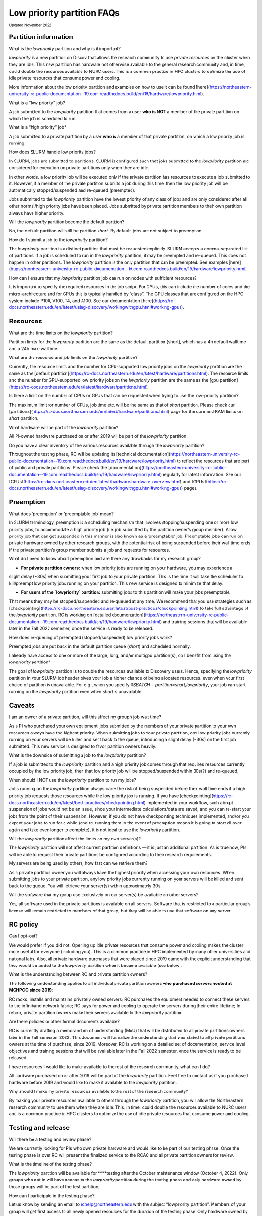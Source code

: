 .. _partition_names:

**********
Low priority partition FAQs
**********
:sub:`Updated November 2022`

Partition information
===================

What is the `lowpriority` partition and why is it important?

`lowpriority` is a new partition on Discov that allows the research community to use *private resources* on 
the cluster when they are idle. This new partition has hardware not otherwise available to the general research 
community and, in time, could double the resources available to NURC users. This is a common practice in HPC clusters 
to optimize the use of idle private resources that consume power and cooling. 

More information about the low priority partition and examples on how to use it can be 
found [here](https://northeastern-university-rc-public-documentation--19.com.readthedocs.build/en/19/hardware/lowpriority.html). 

What is a "low priority" job?

A job submitted to the `lowpriority` partition that comes from a user **who is NOT** a member of the private 
partition on which the job is scheduled to run.

What is a “high priority” job?

A job submitted to a private partition by a user **who is** a member of that private partition, on which a low 
priority job is running.

How does SLURM handle low priority jobs?

In SLURM, jobs are submitted to partitions. SLURM is configured such that jobs submitted to the `lowpriority` 
partition are considered for execution on private partitions only when they are idle. 

In other words, a low priority job will be executed only if the private partition has resources to execute a 
job submitted to it. However, if a member of the private partition submits a job during this time, then the low 
priority job will be automatically stopped/suspended and re-queued (preempted). 

Jobs submitted to the `lowpriority` partition have the lowest priority of any class of jobs and are only considered 
after all other normal/high priority jobs have been placed. Jobs submitted by private partition members to their own 
partition always have higher priority. 

Will the `lowpriority` partition become the default partition?

No, the default partition will still be partition `short`. By default, jobs are not subject to preemption.

How do I submit a job to the `lowpriority` partition?

The `lowpriority` partition is a distinct partition that must be requested explicitly. SLURM accepts a 
comma-separated list of partitions. If a job is scheduled to run in the `lowpriority` partition, it may be 
preempted and re-queued. This does not happen in other partitions. The `lowpriority` partition is the only partition 
that can be preempted. See examples [here](https://northeastern-university-rc-public-documentation--19.com.readthedocs.build/en/19/hardware/lowpriority.html).

How can I ensure that my `lowpriority` partition job can run on nodes with sufficient resources?

It is important to specify the required resources in the job script. For CPUs, this can include the number of cores 
and the micro-architecture and for GPUs this is typically handled by “class”. The GPU classes that are configured on 
the HPC system include P100, V100, T4, and A100. See our documentation [here](https://rc-docs.northeastern.edu/en/latest/using-discovery/workingwithgpu.html#working-gpus).

Resources
===================

What are the time limits on the `lowpriority` partition?

Partition limits for the `lowpriority` partition are the same as the default partition (short), which has a 4h 
default walltime and a 24h max-walltime.

What are the resource and job limits on the `lowpriority` partition?

Currently, the resource limits and the number for CPU-supported low priority jobs on the `lowpriority` partition 
are the same as the [default partition](https://rc-docs.northeastern.edu/en/latest/hardware/partitions.html). The 
resource limits and the number for GPU-supported low priority jobs on the `lowpriority` partition are the same as 
the [gpu partition](https://rc-docs.northeastern.edu/en/latest/hardware/partitions.html).

Is there a limit on the number of CPUs or GPUs that can be requested when trying to use the low-priority partition?

The maximum limit for number of CPUs, job time etc. will be the same as that of `short` partition. 
Please check our [partitions](https://rc-docs.northeastern.edu/en/latest/hardware/partitions.html) page for the 
core and RAM limits on `short` partition. 

What hardware will be part of the `lowpriority` partition?

All PI-owned hardware purchased on or after 2019 will be part of the `lowpriority` partition.

Do you have a clear inventory of the various resources available through the `lowpriority` partition?

Throughout the testing phase, RC will be updating its [technical documentation](https://northeastern-university-rc-public-documentation--19.com.readthedocs.build/en/19/hardware/lowpriority.html) to reflect the resources that are part of public and private partitions. Please check the [documentation](https://northeastern-university-rc-public-documentation--19.com.readthedocs.build/en/19/hardware/lowpriority.html) regularly for latest information. See our [CPUs](https://rc-docs.northeastern.edu/en/latest/hardware/hardware_overview.html) and [GPUs](https://rc-docs.northeastern.edu/en/latest/using-discovery/workingwithgpu.html#working-gpus) pages.

Preemption
===================

What does 'preemption' or 'preemptable job' mean?

In SLURM terminology, preemption is a scheduling mechanism that involves stopping/suspending one or more 
low priority jobs, to accommodate a high priority job (i.e. job submitted by the partition owner’s group member). 
A low priority job that can get suspended in this manner is also known as a ‘preemptable’ job. Preemptable jobs 
can run on private hardware owned by other research groups, with the potential risk of being suspended before their 
wall time ends if the private partition’s group member submits a job and requests for resources. 

What do I need to know about preemption and are there any drawbacks for my research group?

- **For private partition owners:** when low priority jobs are running on your hardware, you may experience a 
slight delay (~30s) when submitting your first job to your private partition. This is the time it will take the 
scheduler to kill/preempt low priority jobs running on your partition. This new service is designed to minimize 
that delay.

- **For users of the `lowpriority` partition:** submitting jobs to this partition will make your jobs preemptable. 
That means they may be stopped/suspended and re-queued at any time. We recommend that you use strategies such as 
[checkpointing](https://rc-docs.northeastern.edu/en/latest/best-practices/checkpointing.html) to take full advantage 
of the `lowpriority` partition. RC is working 
on [detailed documentation](https://northeastern-university-rc-public-documentation--19.com.readthedocs.build/en/19/hardware/lowpriority.html) and training sessions that will be available later in the Fall 2022 semester, once the service is ready to be released.

How does re-queuing of preempted (stopped/suspended) low priority jobs work?

Preempted jobs are put back in the default partition queue (`short`) and scheduled normally.

I already have access to one or more of the large, long, and/or multigpu partition(s), do I benefit from 
using the `lowpriority` partition?

The goal of `lowpriority` partition is to double the resources available to Discovery users. Hence, specifying 
the `lowpriority` partition in your SLURM job header gives your job a higher chance of being allocated resources, 
even when your first choice of partition is unavailable. For e.g., when you specify 
`#SBATCH --partition=short,lowpriority`, your job can start running on the `lowpriority` partition even when `short` 
is unavailable. 

Caveats
===================

I am an owner of a private partition, will this affect my group’s job wait time?

As a PI who purchased your own equipment, jobs submitted by the members of your private partition to your own 
resources always have the highest priority. When submitting jobs to your private partition, any low priority jobs 
currently running on your servers will be killed and sent back to the queue, introducing a slight delay (~30s) on 
the first job submitted. This new service is designed to favor partition owners heavily.

What is the downside of submitting a job to the `lowpriority` partition?

If a job is submitted to the `lowpriority` partition and a high priority job comes through that requires resources 
currently occupied by the low priority job, then that low priority job will be stopped/suspended within 30s(?) and 
re-queued. 

When should I NOT use the `lowpriority` partition to run my jobs?

Jobs running on the `lowpriority` partition always carry the risk of being suspended before their wall time ends 
if a high priority job requests those resources while the low priority job is running. If you have 
[checkpointing](https://rc-docs.northeastern.edu/en/latest/best-practices/checkpointing.html) implemented in your 
workflow, such abrupt suspension of jobs would not be an issue, since your intermediate calculations/data are saved, 
and you can re-start your jobs from the point of their suspension. However, if you do not have checkpointing 
techniques implemented, and/or you expect your jobs to run for a while (and re-running them in the event of 
preemption means it is going to start all over again and take even longer to complete), it is not ideal to use 
the `lowpriority` partition. 

Will the `lowpriority` partition affect the limits on my own server(s)?

The `lowpriority` partition will not affect current partition definitions — it is just an additional partition. As 
is true now, PIs will be able to request their private partitions be configured according to their research 
requirements. 

My servers are being used by others, how fast can we retrieve them?

As a private partition owner you will always have the highest priority when accessing your own resources. When 
submitting jobs to your private partition, any low priority jobs currently running on your servers will be killed 
and sent back to the queue. You will retrieve your server(s) within approximately 30s.

Will the software that my group use exclusively on our server(s) be available on other servers?

Yes, all software used in the private partitions is available on all servers. Software that is restricted to a 
particular group’s license will remain restricted to members of that group, but they will be able to use that 
software on any server. 


RC policy
===================

Can I opt-out?

We would prefer if you did not. Opening up idle private resources that consume power and cooling makes the cluster 
more useful for everyone (including you). This is a common practice in HPC implemented by many other universities and 
national labs. Also, all private hardware purchases that were placed since 2019 came with the explicit understanding 
that they would be added to the `lowpriority` partition when it became available (see below).  

What is the understanding between RC and private partition owners?

The following understanding applies to all individual private partition owners 
**who purchased servers hosted at MGHPCC since 2019**:

RC racks, installs and maintains privately owned servers; RC purchases the equipment needed to connect these servers 
to the infiniband network fabric; RC pays for power and cooling to operate the servers during their entire lifetime; 
In return, private partition owners make their servers available to the `lowpriority` partition.

Are there policies or other formal documents available?

RC is currently drafting a memorandum of understanding (MoU) that will be distributed to all private partitions 
owners later in the Fall semester 2022. This document will formalize the understanding that was stated to all 
private partitions owners at the time of purchase, since 2019. Moreover, RC is working on a detailed set of 
documentation, service level objectives and training sessions that will be available later in the Fall 2022 semester, 
once the service is ready to be released.

I have resources I would like to make available to the rest of the research community, what can I do?

All hardware purchased on or after 2019 will be part of the `lowpriority` partition. Feel free to contact us if you 
purchased hardware before 2019 and would like to make it available to the `lowpriority` partition.

Why should I make my private resources available to the rest of the research community?

By making your private resources available to others through the `lowpriority` partition, you will allow the 
Northeastern research community to use them when they are idle. This, in time, could double the resources available 
to NURC users and is a common practice in HPC clusters to optimize the use of idle private resources that consume 
power and cooling. 


Testing and release
===================

Will there be a testing and review phase?

We are currently looking for PIs who own private hardware and would like to be part of our testing phase. Once the 
testing phase is over RC will present the finalized service to the RCAC and all private partition owners for review. 

What is the timeline of the testing phase?

The `lowpriority` partition will be available for ****testing after the October maintenance window (October 4, 2022). 
Only groups who opt in will have access to the `lowpriority` partition during the testing phase and only hardware 
owned by those groups will be part of the test partition.

How can I participate in the testing phase?

Let us know by sending an email to rchelp@northeastern.edu with the subject “lowpriority partition”. Members of your 
group will get first access to all newly opened resources for the duration of the testing phase. Only hardware owned by PIs who 
opt-in will be part of the testing phase.

When will the `lowpriority` partition be officially released?

Once testing, configuration, and documentation are complete, we will schedule an additional rollout of the `lowpriority` partition and provide access to all users of the HPC cluster. We anticipate this to be in **late 2022/early 2023**. 

Miscellaneous
===================

Where can I learn more about the `lowpriority` partition?

RC is working on a [detailed set of documentation](https://northeastern-university-rc-public-documentation--19.com.readthedocs.build/en/19/hardware/lowpriority.html), 
service level objectives, and training sessions that will be available later in the Fall 2022 semester, once the 
service is ready to be released.

Are there tools or resources available to help me better use and understand the `lowpriority` partition?

Use [checkpointing](https://rc-docs.northeastern.edu/en/latest/best-practices/checkpointing.html) to take full 
advantage of the `lowpriority` partition. RC is working on a detailed set of documentation and training sessions 
that will be available later in the Fall 2022 semester to coincide with the release of this new service.

I have additional questions that are not addressed in the FAQs, what do I do?

Kindly send your questions to [rchelp@northeastern.edu](mailto:rchelp@northeastern.edu) or schedule a consultation 
with us [here](https://rc.northeastern.edu/support/consulting/).